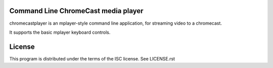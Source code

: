 Command Line ChromeCast media player
====================================

chromecastplayer is an mplayer-style command line application, for
streaming video to a chromecast.

It supports the basic mplayer keyboard controls.

License
=======

This program is distributed under the terms of the ISC license. See
LICENSE.rst

